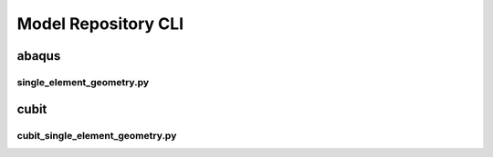 .. _sphinx_cli:

####################
Model Repository CLI
####################

******
abaqus
******

single_element_geometry.py
==========================

.. argparse:: 
    :ref: single_element_geometry.get_parser

*****
cubit
*****

cubit_single_element_geometry.py
================================

.. argparse:: 
    :ref: cubit_single_element_geometry.get_parser
